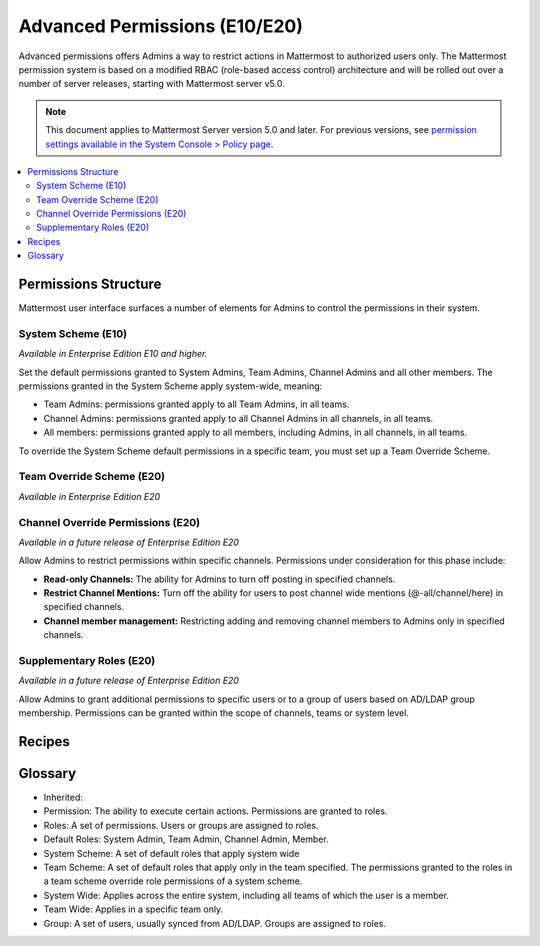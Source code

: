 Advanced Permissions (E10/E20)
===============================

Advanced permissions offers Admins a way to restrict actions in Mattermost to authorized users only. The Mattermost permission system is based on a modified RBAC (role-based access control) architecture and will be rolled out over a number of server releases, starting with Mattermost server v5.0. 

.. note::

  This document applies to Mattermost Server version 5.0 and later. For previous versions, see `permission settings  available in the System Console > Policy page <https://docs.mattermost.com/administration/config-settings.html#policy>`_.


.. contents::
  :backlinks: top
  :local:
  
  
Permissions Structure
----------------------

Mattermost user interface surfaces a number of elements for Admins to control the permissions in their system.
  

System Scheme (E10)
~~~~~~~~~~~~~~~~~~~~~

*Available in Enterprise Edition E10 and higher.*

Set the default permissions granted to System Admins, Team Admins, Channel Admins and all other members. The permissions granted in the System Scheme apply system-wide, meaning:

- Team Admins: permissions granted apply to all Team Admins, in all teams.
- Channel Admins: permissions granted apply to all Channel Admins in all channels, in all teams.
- All members: permissions granted apply to all members, including Admins, in all channels, in all teams. 

To override the System Scheme default permissions in a specific team, you must set up a Team Override Scheme.

.. image:: ../images/system-scheme.png

Team Override Scheme (E20)
~~~~~~~~~~~~~~~~~~~~~~~~~~~~~

*Available in Enterprise Edition E20*

Channel Override Permissions (E20)
~~~~~~~~~~~~~~~~~~~~~~~~~~~~~~~~~~~

.. note::
*Available in a future release of Enterprise Edition E20*

Allow Admins to restrict permissions within specific channels. Permissions under consideration for this phase include:

- **Read-only Channels:** The ability for Admins to turn off posting in specified channels.
- **Restrict Channel Mentions:** Turn off the ability for users to post channel wide mentions (@-all/channel/here) in specified channels.
- **Channel member management:** Restricting adding and removing channel members to Admins only in specified channels.

Supplementary Roles (E20)
~~~~~~~~~~~~~~~~~~~~~~~~~~~

.. note::
*Available in a future release of Enterprise Edition E20*

Allow Admins to grant additional permissions to specific users or to a group of users based on AD/LDAP group membership. Permissions can be granted within the scope of channels, teams or system level.

Recipes
--------

Glossary
----------

- Inherited: 
- Permission: The ability to execute certain actions. Permissions are granted to roles.
- Roles: A set of permissions. Users or groups are assigned to roles.
- Default Roles: System Admin, Team Admin, Channel Admin, Member.
- System Scheme: A set of default roles that apply system wide
- Team Scheme: A set of default roles that apply only in the team specified. The permissions granted to the roles in a team scheme override role permissions of a system scheme.
- System Wide: Applies across the entire system, including all teams of which the user is a member.
- Team Wide: Applies in a specific team only.
- Group: A set of users, usually synced from AD/LDAP. Groups are assigned to roles.








